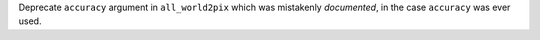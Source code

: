 Deprecate ``accuracy`` argument in ``all_world2pix`` which was mistakenly
*documented*, in the case ``accuracy`` was ever used.